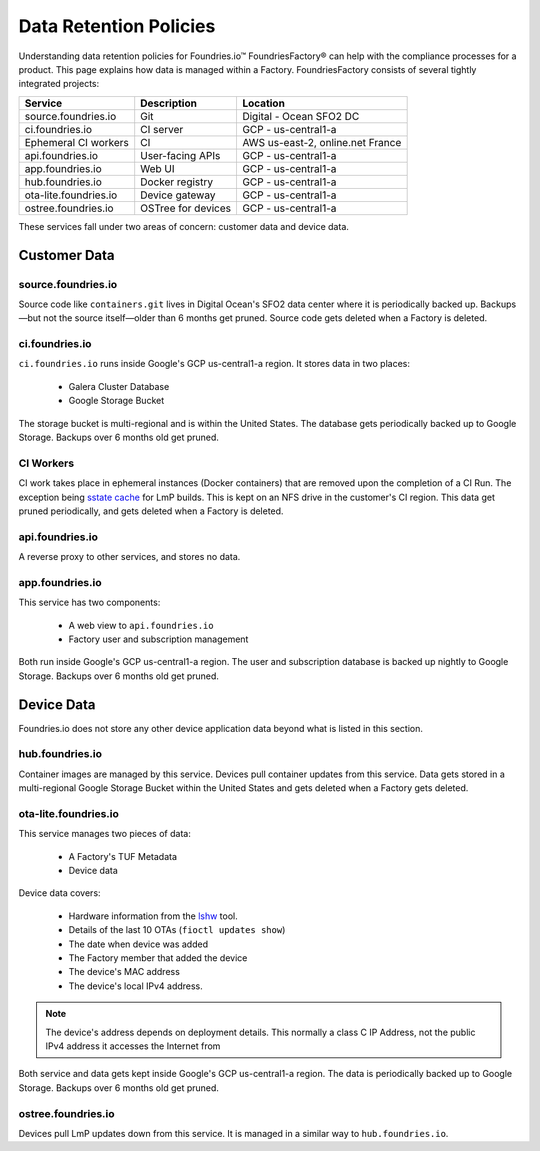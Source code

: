 .. _ref-data-retention:

Data Retention Policies
=======================

Understanding data retention policies for Foundries.io™ FoundriesFactory® can help with the compliance processes for a product.
This page explains how data is managed within a Factory.
FoundriesFactory consists of several tightly integrated projects:

======================   ================== =================================
**Service**              **Description**     **Location**
----------------------   ------------------ ---------------------------------
source.foundries.io      Git                 Digital - Ocean SFO2 DC
ci.foundries.io          CI server           GCP - us-central1-a
Ephemeral CI workers     CI                  AWS us-east-2, online.net France
api.foundries.io         User-facing APIs    GCP - us-central1-a
app.foundries.io         Web UI              GCP - us-central1-a
hub.foundries.io         Docker registry     GCP - us-central1-a
ota-lite.foundries.io    Device gateway      GCP - us-central1-a
ostree.foundries.io      OSTree for devices  GCP - us-central1-a
======================   ================== =================================

These services fall under two areas of concern: customer data and device data.

Customer Data
-------------

source.foundries.io
~~~~~~~~~~~~~~~~~~~
Source code like ``containers.git`` lives in Digital Ocean's SFO2 data center where it is periodically backed up.
Backups—but not the source itself—older than 6 months get pruned.
Source code gets deleted when a Factory is deleted.

ci.foundries.io
~~~~~~~~~~~~~~~
``ci.foundries.io`` runs inside Google's GCP us-central1-a region.
It stores data in two places:

 * Galera Cluster Database
 * Google Storage Bucket

The storage bucket is multi-regional and is within the United States.
The database gets periodically backed up to Google Storage.
Backups over 6 months old get pruned.

CI Workers
~~~~~~~~~~
CI work takes place in ephemeral instances (Docker containers) that are removed upon the completion of a CI Run.
The exception being `sstate cache`_ for LmP builds.
This is kept on an NFS drive in the customer's CI region.
This data get pruned periodically, and gets deleted when a Factory is deleted.

.. _sstate cache:
   https://wiki.yoctoproject.org/wiki/Enable_sstate_cache

api.foundries.io
~~~~~~~~~~~~~~~~

A reverse proxy to other services, and stores no data.

app.foundries.io
~~~~~~~~~~~~~~~~

This service has two components:

 * A web view to ``api.foundries.io``
 * Factory user and subscription management

Both run inside Google's GCP us-central1-a region.
The user and subscription database is backed up nightly to Google Storage.
Backups over 6 months old get pruned.

Device Data
-----------
Foundries.io does not store any other device application data beyond what is listed in this section.

hub.foundries.io
~~~~~~~~~~~~~~~~
Container images are managed by this service.
Devices pull container updates from this service.
Data gets stored in a multi-regional Google Storage Bucket within the United States and gets deleted when a Factory gets deleted.

ota-lite.foundries.io
~~~~~~~~~~~~~~~~~~~~~
This service manages two pieces of data:

 * A Factory's TUF Metadata
 * Device data

Device data covers:

 * Hardware information from the lshw_ tool.
 * Details of the last 10 OTAs (``fioctl updates show``)
 * The date when device was added
 * The Factory member that added the device
 * The device's MAC address
 * The device's local IPv4 address.

.. note::
 The  device's address depends on deployment details.
 This normally a class C IP Address, not the public IPv4 address it accesses the Internet from

Both service and data gets kept inside Google's GCP us-central1-a region.
The data is periodically backed up to Google Storage.
Backups over 6 months old get pruned.

.. _lshw:
   https://ezix.org/project/wiki/HardwareLiSter

ostree.foundries.io
~~~~~~~~~~~~~~~~~~~
Devices pull LmP updates down from this service.
It is managed in a similar way to ``hub.foundries.io``.
